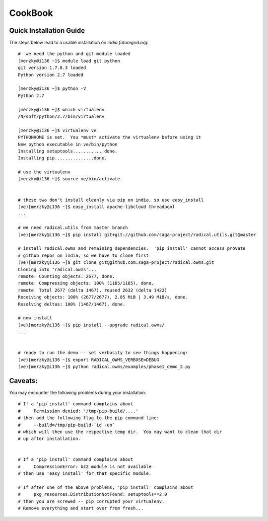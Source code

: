 
CookBook
********


Quick Installation Guide
------------------------

The steps below lead to a usable installation on `india.futuregrid.org`::

    #  we need the python and git module loaded 
    [merzky@i136 ~]$ module load git python
    git version 1.7.8.3 loaded
    Python version 2.7 loaded

    [merzky@i136 ~]$ python -V
    Python 2.7

    [merzky@i136 ~]$ which virtualenv
    /N/soft/python/2.7/bin/virtualenv

    [merzky@i136 ~]$ virtualenv ve
    PYTHONHOME is set.  You *must* activate the virtualenv before using it
    New python executable in ve/bin/python
    Installing setuptools............done.
    Installing pip...............done.

    # use the virtualenv
    [merzky@i136 ~]$ source ve/bin/activate


    # these two don't install cleanly via pip on india, so use easy_install
    (ve)[merzky@i136 ~]$ easy_install apache-libcloud threadpool
    ...

    # we need radical.utils from master branch
    (ve)[merzky@i136 ~]$ pip install git+git://github.com/saga-project/radical.utils.git@master

    # install radical.owms and remaining dependencies.  'pip install' cannot access provate
    # github repos on india, so we have to clone first
    (ve)[merzky@i136 ~]$ git clone git@github.com:saga-project/radical.owms.git 
    Cloning into 'radical.owms'...
    remote: Counting objects: 2677, done.
    remote: Compressing objects: 100% (1185/1185), done.
    remote: Total 2677 (delta 1467), reused 2632 (delta 1422)
    Receiving objects: 100% (2677/2677), 2.85 MiB | 3.49 MiB/s, done.
    Resolving deltas: 100% (1467/1467), done.

    # now install
    (ve)[merzky@i136 ~]$ pip install --upgrade radical.owms/
    ...


    # ready to run the demo -- set verbosity to see things happening:
    (ve)[merzky@i136 ~]$ export RADICAL_OWMS_VERBOSE=DEBUG
    (ve)[merzky@i136 ~]$ python radical.owms/examples/phase1_demo_2.py 



Caveats:
--------

You may encounter the following problems during your installation::


    # If a 'pip install' command complains about 
    #     Permission denied: '/tmp/pip-build/....'
    # then add the following flag to the pip command line:
    #     --build=/tmp/pip-build-`id -un`
    # which will then use the respective temp dir.  You may want to clean that dir
    # up after installation.


    # If a 'pip install' command complains about 
    #     CompressionError: bz2 module is not available
    # then use 'easy_install' for that specific module.

    # If after one of the above problems, 'pip install' complains about
    #     pkg_resources.DistributionNotFound: setuptools==2.0
    # then you are screwed -- pip corrupted your virtualenv.
    # Remove everything and start over from fresh...


